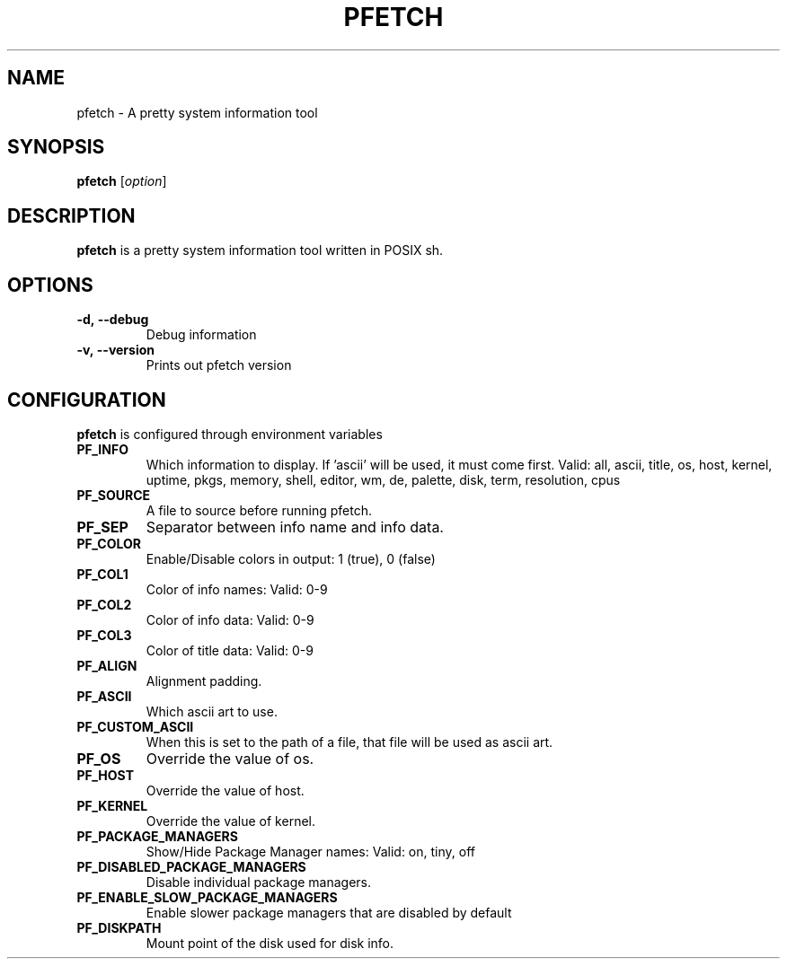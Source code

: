 .TH PFETCH 1
.SH NAME
pfetch \- A pretty system information tool
.SH SYNOPSIS
.B pfetch
.RI [ option ]
.SH DESCRIPTION
.B pfetch
is a pretty system information tool written in POSIX sh.
.SH OPTIONS
.TP
.BR \-d,\ --debug
Debug information
.TP
.BR \-v,\ --version
Prints out pfetch version
.SH CONFIGURATION
.B pfetch
is configured through environment variables
.TP
.BR PF_INFO
Which information to display. If 'ascii' will be used, it must come first.
Valid: all, ascii, title, os, host, kernel, uptime, pkgs, memory,
shell, editor, wm, de, palette, disk, term, resolution, cpus
.TP
.BR PF_SOURCE
A file to source before running pfetch.
.TP
.BR PF_SEP
Separator between info name and info data.
.TP
.BR PF_COLOR
Enable/Disable colors in output: 1 (true), 0 (false)
.TP
.BR PF_COL1
Color of info names: Valid: 0-9
.TP
.BR PF_COL2
Color of info data: Valid: 0-9
.TP
.BR PF_COL3
Color of title data: Valid: 0-9
.TP
.BR PF_ALIGN
Alignment padding.
.TP
.BR PF_ASCII
Which ascii art to use.
.TP
.BR PF_CUSTOM_ASCII
When this is set to the path of a file, that file will be used as ascii art.
.TP
.BR PF_OS
Override the value of os.
.TP
.BR PF_HOST
Override the value of host.
.TP
.BR PF_KERNEL
Override the value of kernel.
.TP
.BR PF_PACKAGE_MANAGERS
Show/Hide Package Manager names: Valid: on, tiny, off
.TP
.BR PF_DISABLED_PACKAGE_MANAGERS
Disable individual package managers.
.TP
.BR PF_ENABLE_SLOW_PACKAGE_MANAGERS
Enable slower package managers that are disabled by default
.TP
.BR PF_DISKPATH
Mount point of the disk used for disk info.
.TP

